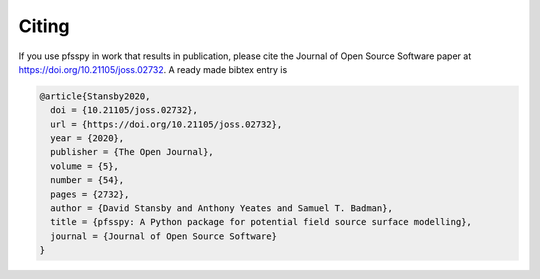Citing
------

If you use pfsspy in work that results in publication, please cite the
Journal of Open Source Software paper at https://doi.org/10.21105/joss.02732.
A ready made bibtex entry is

.. code:: bibtex

  @article{Stansby2020,
    doi = {10.21105/joss.02732},
    url = {https://doi.org/10.21105/joss.02732},
    year = {2020},
    publisher = {The Open Journal},
    volume = {5},
    number = {54},
    pages = {2732},
    author = {David Stansby and Anthony Yeates and Samuel T. Badman},
    title = {pfsspy: A Python package for potential field source surface modelling},
    journal = {Journal of Open Source Software}
  }
